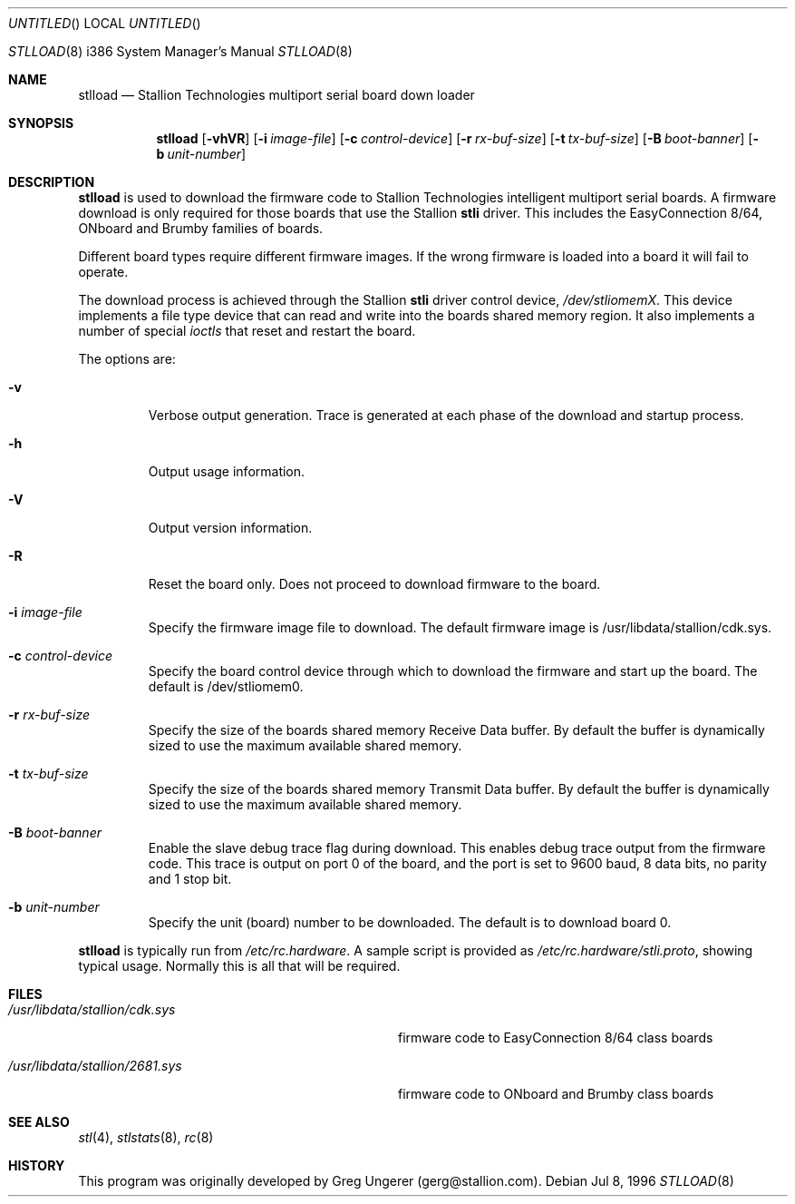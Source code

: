 .\" Copyright (c) 1996 Stallion Technologies Pty Ltd.
.\" All rights reserved.
.Dd Jul 8, 1996
.Os BSD 4
.Dt STLLOAD 8 i386
.Os
.Sh NAME
.Nm stlload
.Nd "Stallion Technologies multiport serial board down loader"
.Sh SYNOPSIS
.Nm stlload
.Op Fl vhVR
.Op Fl i Ar image-file
.Op Fl c Ar control-device
.Op Fl r Ar rx-buf-size
.Op Fl t Ar tx-buf-size
.Op Fl B Ar boot-banner
.Op Fl b Ar unit-number
.Sh DESCRIPTION
.Nm stlload
is used to download the firmware code to Stallion Technologies intelligent
multiport serial boards.
A firmware download is only required for those boards that use the Stallion
.Nm stli
driver.
This includes the EasyConnection 8/64, ONboard and Brumby families of boards.
.Pp
Different board types require different firmware images.
If the wrong firmware is loaded into a board it will fail to operate.
.Pp
The download process is achieved through the Stallion
.Nm stli
driver control device,
.Pa /dev/stliomemX .
This device implements a file type device that can read and write into the
boards shared memory region.
It also implements a number of special
.Pa ioctls
that reset and restart the board.
.Pp
The options are:
.Bl -tag -width xxxxx
.It Fl v
Verbose output generation.
Trace is generated at each phase of the download and startup process.
.It Fl h
Output usage information.
.It Fl V
Output version information.
.It Fl R
Reset the board only.
Does not proceed to download firmware to the board.
.It Fl i Ar image-file
Specify the firmware image file to download.
The default firmware image is /usr/libdata/stallion/cdk.sys.
.It Fl c Ar control-device
Specify the board control device through which to download the firmware
and start up the board.
The default is /dev/stliomem0.
.It Fl r Ar rx-buf-size
Specify the size of the boards shared memory Receive Data buffer.
By default the buffer is dynamically sized to use the maximum
available shared memory.
.It Fl t Ar tx-buf-size
Specify the size of the boards shared memory Transmit Data buffer.
By default the buffer is dynamically sized to use the maximum
available shared memory.
.It Fl B Ar boot-banner
Enable the slave debug trace flag during download.
This enables debug trace output from the firmware code.
This trace is output on port 0 of the board,
and the port is set to 9600 baud, 8 data bits, no parity and 1 stop bit.
.It Fl b Ar unit-number
Specify the unit (board) number to be downloaded.  The default is to
download board 0.
.El
.Pp
.Nm stlload
is typically run from
.Pa /etc/rc.hardware .
A sample script is provided as
.Pa /etc/rc.hardware/stli.proto ,
showing typical usage.
Normally this is all that will be required.
.Sh FILES
.Bl -tag -width /usr/libdata/stallion/2681.sys
.It Pa /usr/libdata/stallion/cdk.sys
firmware code to EasyConnection 8/64 class boards
.It Pa /usr/libdata/stallion/2681.sys
firmware code to ONboard and Brumby class boards
.Sh SEE ALSO
.Xr stl 4 ,
.Xr stlstats 8 ,
.Xr rc 8
.Sh HISTORY
This program was originally developed by Greg Ungerer (gerg@stallion.com).
